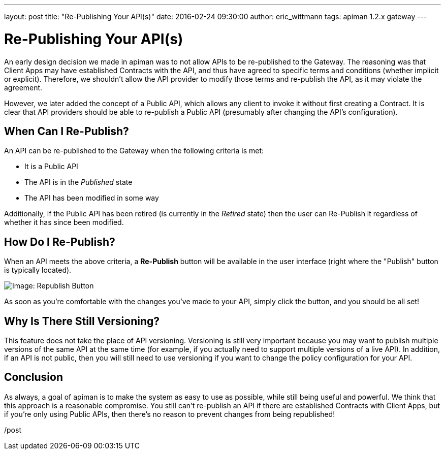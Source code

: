 ---
layout: post
title:  "Re-Publishing Your API(s)"
date:   2016-02-24 09:30:00
author: eric_wittmann
tags: apiman 1.2.x gateway
---

= Re-Publishing Your API(s)

An early design decision we made in apiman was to not allow APIs to be
re-published to the Gateway.  The reasoning was that Client Apps may have
established Contracts with the API, and thus have agreed to specific terms
and conditions (whether implicit or explicit).  Therefore, we shouldn't
allow the API provider to modify those terms and re-publish the API, as it
may violate the agreement.

However, we later added the concept of a Public API, which allows any
client to invoke it without first creating a Contract.  It is clear that
API providers should be able to re-publish a Public API (presumably after
changing the API's configuration).

// more

[#when-can-i-re-publish]
== When Can I Re-Publish?

An API can be re-published to the Gateway when the following criteria is
met:

* It is a Public API
* The API is in the _Published_ state
* The API has been modified in some way

Additionally, if the Public API has been retired (is currently in the
_Retired_ state) then the user can Re-Publish it regardless of whether
it has since been modified.

[#how-do-i-re-publish]
== How Do I Re-Publish?

When an API meets the above criteria, a *Re-Publish* button will be
available in the user interface (right where the "Publish" button is
typically located).

image::/assets/images/blog/2016-02-24/re-publish.png[Image: Republish Button]

As soon as you're comfortable with the changes you've made to your API,
simply click the button, and you should be all set!

[#why-is-there-still-versioning]
== Why Is There Still Versioning?

This feature does not take the place of API versioning.  Versioning
is still very important because you may want to publish multiple
versions of the same API at the same time (for example, if you
actually need to support multiple versions of a live API).  In
addition, if an API is not public, then you will still need to
use versioning if you want to change the policy configuration for
your API.

[#conclusion]
== Conclusion

As always, a goal of apiman is to make the system as easy to use as
possible, while still being useful and powerful.  We think that this
approach is a reasonable compromise.  You still can't re-publish an
API if there are established Contracts with Client Apps, but if you're
only using Public APIs, then there's no reason to prevent changes from
being republished!

/post
